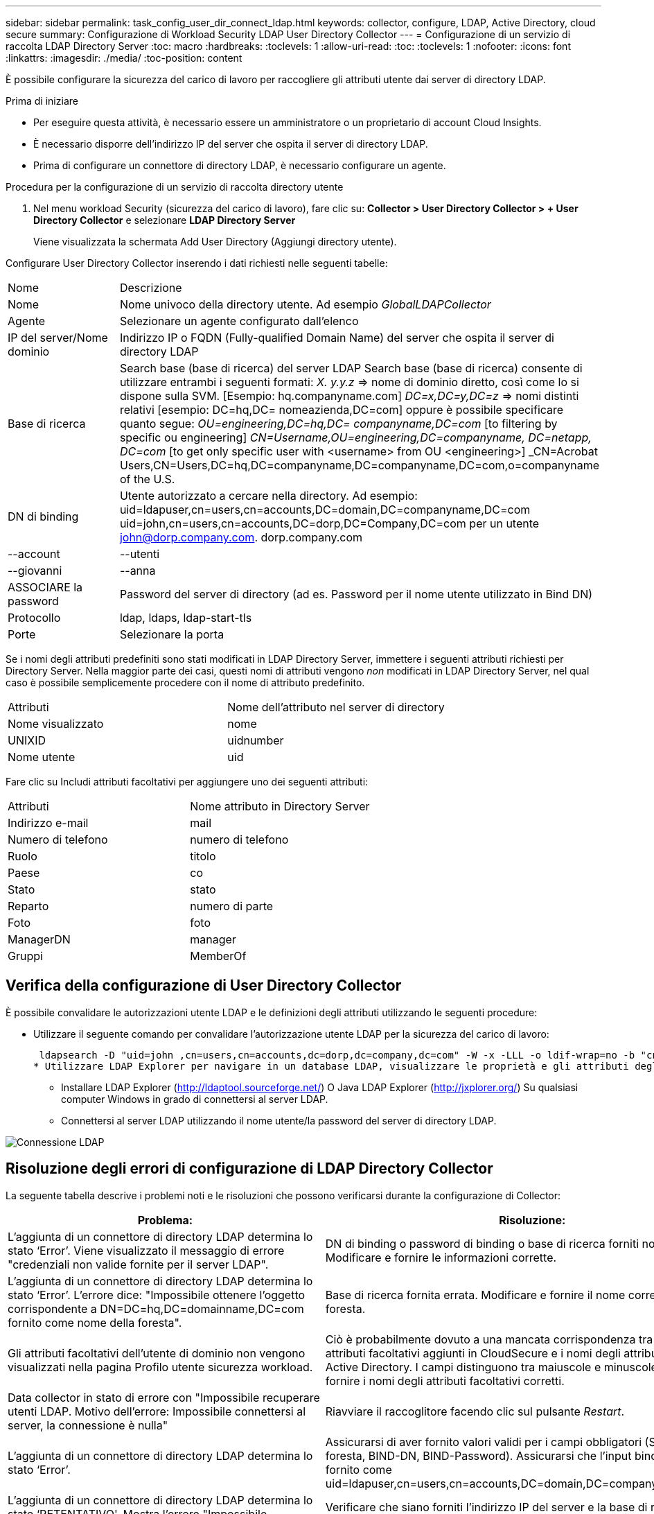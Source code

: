 ---
sidebar: sidebar 
permalink: task_config_user_dir_connect_ldap.html 
keywords: collector, configure, LDAP, Active Directory, cloud secure 
summary: Configurazione di Workload Security LDAP User Directory Collector 
---
= Configurazione di un servizio di raccolta LDAP Directory Server
:toc: macro
:hardbreaks:
:toclevels: 1
:allow-uri-read: 
:toc: 
:toclevels: 1
:nofooter: 
:icons: font
:linkattrs: 
:imagesdir: ./media/
:toc-position: content


[role="lead"]
È possibile configurare la sicurezza del carico di lavoro per raccogliere gli attributi utente dai server di directory LDAP.

.Prima di iniziare
* Per eseguire questa attività, è necessario essere un amministratore o un proprietario di account Cloud Insights.
* È necessario disporre dell'indirizzo IP del server che ospita il server di directory LDAP.
* Prima di configurare un connettore di directory LDAP, è necessario configurare un agente.


.Procedura per la configurazione di un servizio di raccolta directory utente
. Nel menu workload Security (sicurezza del carico di lavoro), fare clic su:
*Collector > User Directory Collector > + User Directory Collector* e selezionare *LDAP Directory Server*
+
Viene visualizzata la schermata Add User Directory (Aggiungi directory utente).



Configurare User Directory Collector inserendo i dati richiesti nelle seguenti tabelle:

[cols="2*"]
|===


| Nome | Descrizione 


| Nome | Nome univoco della directory utente. Ad esempio _GlobalLDAPCollector_ 


| Agente | Selezionare un agente configurato dall'elenco 


| IP del server/Nome dominio | Indirizzo IP o FQDN (Fully-qualified Domain Name) del server che ospita il server di directory LDAP 


| Base di ricerca | Search base (base di ricerca) del server LDAP Search base (base di ricerca) consente di utilizzare entrambi i seguenti formati: _X. y.y.z_ => nome di dominio diretto, così come lo si dispone sulla SVM. [Esempio: hq.companyname.com] _DC=x,DC=y,DC=z_ => nomi distinti relativi [esempio: DC=hq,DC= nomeazienda,DC=com] oppure è possibile specificare quanto segue: _OU=engineering,DC=hq,DC= companyname,DC=com_ [to filtering by specific ou engineering] _CN=Username,OU=engineering,DC=companyname, DC=netapp, DC=com_ [to get only specific user with <username> from OU <engineering>] _CN=Acrobat Users,CN=Users,DC=hq,DC=companyname,DC=companyname,DC=com,o=companyname of the U.S. 


| DN di binding | Utente autorizzato a cercare nella directory. Ad esempio: uid=ldapuser,cn=users,cn=accounts,DC=domain,DC=companyname,DC=com uid=john,cn=users,cn=accounts,DC=dorp,DC=Company,DC=com per un utente john@dorp.company.com. dorp.company.com 


| --account | --utenti 


| --giovanni | --anna 


| ASSOCIARE la password | Password del server di directory (ad es. Password per il nome utente utilizzato in Bind DN) 


| Protocollo | ldap, ldaps, ldap-start-tls 


| Porte | Selezionare la porta 
|===
Se i nomi degli attributi predefiniti sono stati modificati in LDAP Directory Server, immettere i seguenti attributi richiesti per Directory Server. Nella maggior parte dei casi, questi nomi di attributi vengono _non_ modificati in LDAP Directory Server, nel qual caso è possibile semplicemente procedere con il nome di attributo predefinito.

[cols="2*"]
|===


| Attributi | Nome dell'attributo nel server di directory 


| Nome visualizzato | nome 


| UNIXID | uidnumber 


| Nome utente | uid 
|===
Fare clic su Includi attributi facoltativi per aggiungere uno dei seguenti attributi:

[cols="2*"]
|===


| Attributi | Nome attributo in Directory Server 


| Indirizzo e-mail | mail 


| Numero di telefono | numero di telefono 


| Ruolo | titolo 


| Paese | co 


| Stato | stato 


| Reparto | numero di parte 


| Foto | foto 


| ManagerDN | manager 


| Gruppi | MemberOf 
|===


== Verifica della configurazione di User Directory Collector

È possibile convalidare le autorizzazioni utente LDAP e le definizioni degli attributi utilizzando le seguenti procedure:

* Utilizzare il seguente comando per convalidare l'autorizzazione utente LDAP per la sicurezza del carico di lavoro:
+
 ldapsearch -D "uid=john ,cn=users,cn=accounts,dc=dorp,dc=company,dc=com" -W -x -LLL -o ldif-wrap=no -b "cn=accounts,dc=dorp,dc=company,dc=com" -H ldap://vmwipaapp08.dorp.company.com
* Utilizzare LDAP Explorer per navigare in un database LDAP, visualizzare le proprietà e gli attributi degli oggetti, visualizzare le autorizzazioni, visualizzare lo schema di un oggetto, eseguire ricerche sofisticate che è possibile salvare ed eseguire nuovamente.
+
** Installare LDAP Explorer (http://ldaptool.sourceforge.net/[]) O Java LDAP Explorer (http://jxplorer.org/[]) Su qualsiasi computer Windows in grado di connettersi al server LDAP.
** Connettersi al server LDAP utilizzando il nome utente/la password del server di directory LDAP.




image:CloudSecure_LDAPDialog.png["Connessione LDAP"]



== Risoluzione degli errori di configurazione di LDAP Directory Collector

La seguente tabella descrive i problemi noti e le risoluzioni che possono verificarsi durante la configurazione di Collector:

[cols="2*"]
|===
| Problema: | Risoluzione: 


| L'aggiunta di un connettore di directory LDAP determina lo stato ‘Error’. Viene visualizzato il messaggio di errore "credenziali non valide fornite per il server LDAP". | DN di binding o password di binding o base di ricerca forniti non corretti. Modificare e fornire le informazioni corrette. 


| L'aggiunta di un connettore di directory LDAP determina lo stato ‘Error’. L'errore dice: "Impossibile ottenere l'oggetto corrispondente a DN=DC=hq,DC=domainname,DC=com fornito come nome della foresta". | Base di ricerca fornita errata. Modificare e fornire il nome corretto della foresta. 


| Gli attributi facoltativi dell'utente di dominio non vengono visualizzati nella pagina Profilo utente sicurezza workload. | Ciò è probabilmente dovuto a una mancata corrispondenza tra i nomi degli attributi facoltativi aggiunti in CloudSecure e i nomi degli attributi effettivi in Active Directory. I campi distinguono tra maiuscole e minuscole. Modificare e fornire i nomi degli attributi facoltativi corretti. 


| Data collector in stato di errore con "Impossibile recuperare utenti LDAP. Motivo dell'errore: Impossibile connettersi al server, la connessione è nulla" | Riavviare il raccoglitore facendo clic sul pulsante _Restart_. 


| L'aggiunta di un connettore di directory LDAP determina lo stato ‘Error’. | Assicurarsi di aver fornito valori validi per i campi obbligatori (Server, nome-foresta, BIND-DN, BIND-Password). Assicurarsi che l'input bind-DN sia sempre fornito come uid=ldapuser,cn=users,cn=accounts,DC=domain,DC=companyname,DC=com. 


| L'aggiunta di un connettore di directory LDAP determina lo stato ‘RETENTATIVO'. Mostra l'errore "Impossibile determinare lo stato del raccoglitore e riprovare" | Verificare che siano forniti l'indirizzo IP del server e la base di ricerca corretti /// 


| Durante l'aggiunta della directory LDAP viene visualizzato il seguente messaggio di errore: "Impossibile determinare lo stato del raccoglitore entro 2 tentativi, riavviare nuovamente il raccoglitore (codice errore: AGENT008)" | Verificare che siano forniti l'indirizzo IP del server e la base di ricerca corretti 


| L'aggiunta di un connettore di directory LDAP determina lo stato ‘RETENTATIVO'. Mostra l'errore "Impossibile definire lo stato del raccoglitore, motivo comando TCP [Connect(localhost:35012,None,List(),some(,seconds),true)] non riuscito a causa di java.net.ConnectionException:Connection rifiutato." | IP o FQDN non corretti forniti per il server ad. Modificare e fornire l'indirizzo IP o l'FQDN corretto. //// 


| L'aggiunta di un connettore di directory LDAP determina lo stato ‘Error’. Viene visualizzato il messaggio di errore "Impossibile stabilire la connessione LDAP". | Indirizzo IP o FQDN errato fornito per il server LDAP. Modificare e fornire l'indirizzo IP o l'FQDN corretto. O valore errato per la porta fornita. Provare a utilizzare i valori di porta predefiniti o il numero di porta corretto per il server LDAP. 


| L'aggiunta di un connettore di directory LDAP determina lo stato ‘Error’. L'errore indica che non è stato possibile caricare le impostazioni. Motivo: Si è verificato un errore nella configurazione dell'origine dati. Motivo specifico: /Connector/conf/application.conf: 70: ldap.ldap-port ha una STRINGA di tipo piuttosto che UN NUMERO" | Valore errato per la porta fornita. Provare a utilizzare i valori di porta predefiniti o il numero di porta corretto per il server ad. 


| Ho iniziato con gli attributi obbligatori e ho funzionato. Dopo aver aggiunto i dati facoltativi, i dati degli attributi facoltativi non vengono recuperati da ad. | Ciò è probabilmente dovuto a una mancata corrispondenza tra gli attributi opzionali aggiunti in CloudSecure e i nomi degli attributi effettivi in Active Directory. Modificare e fornire il nome dell'attributo obbligatorio o facoltativo corretto. 


| Dopo aver riavviato il collector, quando avverrà la sincronizzazione LDAP? | La sincronizzazione LDAP viene eseguita immediatamente dopo il riavvio del collector. Il recupero dei dati utente di circa 300.000 utenti richiede circa 15 minuti e viene aggiornato automaticamente ogni 12 ore. 


| I dati dell'utente vengono sincronizzati da LDAP a CloudSecure. Quando verranno cancellati i dati? | I dati dell'utente vengono conservati per 13 mesi in caso di mancato aggiornamento. Se il tenant viene cancellato, i dati verranno cancellati. 


| LDAP Directory Connector si trova nello stato ‘Error’. "Connettore in stato di errore. Nome del servizio: UsersLdap. Motivo dell'errore: Impossibile recuperare gli utenti LDAP. Motivo del guasto: 80090308: LdapErr: DSID-0C090453, commento: AcceptSecurityContext error, data 52e, v3839" | Nome di foresta specificato errato. Vedere sopra per informazioni su come fornire il nome corretto della foresta. 


| Il numero di telefono non viene inserito nella pagina del profilo utente. | Ciò è probabilmente dovuto a un problema di mappatura degli attributi con Active Directory. 1. Modificare lo specifico Active Directory Collector che sta recuperando le informazioni dell'utente da Active Directory. 2. Nota sotto gli attributi facoltativi, è presente un nome di campo "numero di telefono" mappato all'attributo Active Directory ‘numero di telefono’. 4. Ora, utilizzare lo strumento Active Directory Explorer come descritto in precedenza per esplorare il server LDAP Directory e visualizzare il nome dell'attributo corretto. 3. Assicurarsi che nella directory LDAP sia presente un attributo denominato ‘Telephonenumber’ che abbia effettivamente il numero di telefono dell'utente. 5. Diciamo che nella directory LDAP è stato modificato in ‘phonenumber’. 6. Quindi, modificare CloudSecure User Directory Collector. Nella sezione opzionale degli attributi, sostituire ‘Telephonenumber’ con ‘phonenumber’. 7. Salvare Active Directory Collector, il Collector si riavvierà e otterrà il numero di telefono dell'utente e lo visualizzerà nella pagina del profilo utente. 


| Se il certificato di crittografia (SSL) è attivato sul server Active Directory (ad), il servizio di raccolta directory utente di workload Security non può connettersi al server ad. | Disattivare la crittografia ad Server prima di configurare un User Directory Collector. Una volta recuperato il dettaglio dell'utente, questo sarà disponibile per 13 mesi. Se il server ad si disconnette dopo aver recuperato i dettagli dell'utente, i nuovi utenti aggiunti in ad non verranno recuperati. Per recuperare di nuovo, è necessario connettere ad ad ad il raccoglitore di directory dell'utente. 
|===